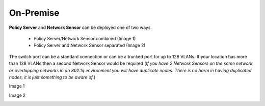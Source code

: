 On-Premise
==========

**Policy Server** and **Network Sensor** can be deployed one of two ways

   -  Policy Server/Network Sensor combined (Image 1)
   -  Policy Server and Network Sensor separated (Image 2)
   
The switch port can be a standard connection or can be a trunked port for up to 128 VLANs. If your location has more than 128 VLANs then a second Network Sensor would be required
(*If you have 2 Network Sensors on the same network or overlapping networks in an 802.1q environment you will have duplicate nodes. There is no harm in having duplicated nodes, it is just something to be aware of.*)

Image 1

.. image:: /images/Deploying-PolicyServer-NetworkSensor-Combined.png

Image 2

.. image:: /images/Deploying-PolicyServer-NetworkSensor.png
